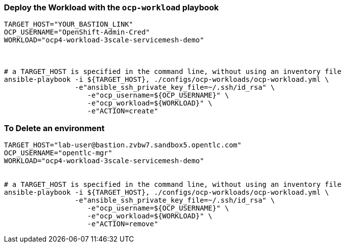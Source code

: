 
// === Deploy a Workload with the `ocp-workload` playbook 
// ----
// TARGET_HOST="YOUR_BASTION-LINK"
// OCP_USERNAME="OpenshiftAdminUserName"
// WORKLOAD="ocp4-workload-3scale-servicemesh-demo"
// GUID=5432

// # Number of users to be created for the workshop
// USER_COUNT=1


// # a TARGET_HOST is specified in the command line, without using an inventory file
// ansible-playbook -i ${TARGET_HOST}, ./configs/ocp-workloads/ocp-workload.yml \
//                  -e"ansible_ssh_private_key_file=~/.ssh/id_rsa" \
//                  -e"ansible_user=lab-user" \
//                     -e"ocp_username=${OCP_USERNAME}" \
//                     -e"ocp_workload=${WORKLOAD}" \
//                     -e"guid=${GUID}" \
//                     -e"num_users=${USER_COUNT}" \
//                     -e"ACTION=create"

// ----

// === To Delete an environment
// ----
// TARGET_HOST="lab-user@bastion.pdhtf.sandbox1350.opentlc.com"
// OCP_USERNAME="opentlc-mgr"
// WORKLOAD="ocp4-workload-3scale-servicemesh-demo"
// GUID=5432
// USER_COUNT=1

// # a TARGET_HOST is specified in the command line, without using an inventory file
// ansible-playbook -i ${TARGET_HOST}, ./configs/ocp-workloads/ocp-workload.yml \
//                  -e"ansible_ssh_private_key_file=~/.ssh/id_rsa" \
//                     -e"ansible_user=lab-user" \
//                     -e"ocp_username=${OCP_USERNAME}" \
//                     -e"ocp_workload=${WORKLOAD}" \
//                     -e"guid=${GUID}" \
//                     -e"num_users=${USER_COUNT}" \
//                     -e"ACTION=remove"
// ----

// # Trimmed Command to Deploy
// ansible-playbook -i ${TARGET_HOST}, ./configs/ocp-workloads/ocp-workload.yml \
//                  -e"ansible_ssh_private_key_file=~/.ssh/id_rsa" \
//                     -e"ocp_username=${OCP_USERNAME}" \
//                     -e"ocp_workload=${WORKLOAD}" \    
//                     -e"ACTION=create" -vvv

// #Trimmed Command to Delete
// # a TARGET_HOST is specified in the command line, without using an inventory file
// ansible-playbook -i ${TARGET_HOST}, ./configs/ocp-workloads/ocp-workload.yml \
//                  -e"ansible_ssh_private_key_file=~/.ssh/id_rsa" \
//                     -e"ocp_username=${OCP_USERNAME}" \
//                     -e"ocp_workload=${WORKLOAD}" \
//                     -e"ACTION=remove"




// ansible-playbook -i ${TARGET_HOST}, ./configs/ocp-workloads/ocp-workload.yml \
//                  -e"ansible_ssh_private_key_file=~/.ssh/id_rsa" \
//                     -e"ocp_username=${OCP_USERNAME}" \
//                     -e"ocp_workload=${WORKLOAD}" \
//                     -e"ACTION=create"





=== Deploy the  Workload with the `ocp-workload` playbook 
----
TARGET_HOST="YOUR_BASTION_LINK"
OCP_USERNAME="OpenShift-Admin-Cred"
WORKLOAD="ocp4-workload-3scale-servicemesh-demo"



# a TARGET_HOST is specified in the command line, without using an inventory file
ansible-playbook -i ${TARGET_HOST}, ./configs/ocp-workloads/ocp-workload.yml \
                 -e"ansible_ssh_private_key_file=~/.ssh/id_rsa" \
                    -e"ocp_username=${OCP_USERNAME}" \
                    -e"ocp_workload=${WORKLOAD}" \
                    -e"ACTION=create"

----


=== To Delete an environment
----
TARGET_HOST="lab-user@bastion.zvbw7.sandbox5.opentlc.com"
OCP_USERNAME="opentlc-mgr"
WORKLOAD="ocp4-workload-3scale-servicemesh-demo"


# a TARGET_HOST is specified in the command line, without using an inventory file
ansible-playbook -i ${TARGET_HOST}, ./configs/ocp-workloads/ocp-workload.yml \
                 -e"ansible_ssh_private_key_file=~/.ssh/id_rsa" \
                    -e"ocp_username=${OCP_USERNAME}" \
                    -e"ocp_workload=${WORKLOAD}" \
                    -e"ACTION=remove"
----